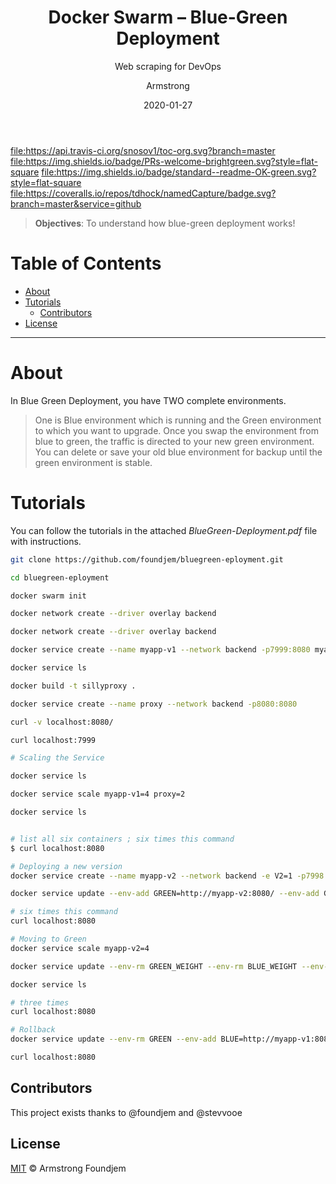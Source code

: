 #+TITLE:	Docker Swarm -- Blue-Green Deployment
#+SUBTITLE: Web scraping for DevOps
#+AUTHOR:	Armstrong
#+EMAIL:	foundjem@ieee.org
#+DATE:		2020-01-27
#+UPDATE:	08:35:36


[[https://travis-ci.org/snosov1/toc-org][file:https://api.travis-ci.org/snosov1/toc-org.svg?branch=master]]
[[https://img.shields.io/badge/PRs-welcome-brightgreen][file:https://img.shields.io/badge/PRs-welcome-brightgreen.svg?style=flat-square]]
[[https://david-dm.org/stevenh77/personal-website][file:https://david-dm.org/stevenh77/personal-website.svg]]
[[https://badge.fury.io/gh/stevenh77%2Fpersonal-website][file:https://badge.fury.io/gh/stevenh77%2Fpersonal-website.svg]]
[[https://img.shields.io/badge/standard--readme-OK-green][file:https://img.shields.io/badge/standard--readme-OK-green.svg?style=flat-square]]
[[https://api.codacy.com/project/badge/Grade/b9eccad0f25a459db410259c89fdc78b][file:/img/b9eccad0f25a459db410259c89fdc78b.svg]]
[[https://coveralls.io/github/tdhock/namedCapture?branch=master][file:https://coveralls.io/repos/tdhock/namedCapture/badge.svg?branch=master&service=github]]

#+BEGIN_QUOTE
*Objectives*: To understand how blue-green deployment works!
#+END_QUOTE

* Table of Contents
- [[#about][About]]
- [[#tutorials][Tutorials]]
  - [[#contributors][Contributors]]
- [[#license][License]]
-----
* About
In Blue Green Deployment, you have TWO complete environments.

#+BEGIN_QUOTE
One is Blue environment which is running and the Green environment to which you
 want to upgrade. Once you swap the environment from blue to green, the traffic
 is directed to your new green environment.
 You can delete or save your old blue environment for backup until the green environment is stable.
#+END_QUOTE



* Tutorials
You can follow the tutorials in the attached [[BlueGreen-Deployment.pdf]] file with instructions.

#+begin_src sh
git clone https://github.com/foundjem/bluegreen-eployment.git

cd bluegreen-eployment

docker swarm init

docker network create --driver overlay backend

docker network create --driver overlay backend

docker service create --name myapp-v1 --network backend -p7999:8080 myapp

docker service ls

docker build -t sillyproxy .

docker service create --name proxy --network backend -p8080:8080

curl -v localhost:8080/

curl localhost:7999

# Scaling the Service

docker service ls

docker service scale myapp-v1=4 proxy=2

docker service ls


# list all six containers ; six times this command
$ curl localhost:8080

# Deploying a new version
docker service create --name myapp-v2 --network backend -e V2=1 -p7998:8080 myapp

docker service update --env-add GREEN=http://myapp-v2:8080/ --env-add GREEN_WEIGHT=1 --env-add BLUE_WEIGHT=4 proxy

# six times this command
curl localhost:8080

# Moving to Green
docker service scale myapp-v2=4

docker service update --env-rm GREEN_WEIGHT --env-rm BLUE_WEIGHT --env-rm BLUE proxy

docker service ls

# three times
curl localhost:8080

# Rollback
docker service update --env-rm GREEN --env-add BLUE=http://myapp-v1:8080 proxy

curl localhost:8080

#+end_src



** Contributors
This project exists thanks to @foundjem and @stevvooe

** License
[[https://choosealicense.com/licenses/mit/][MIT]]  © Armstrong Foundjem
#+html: <a href="https://opensource.org/licenses/MIT">
#+html:   <img src="https://img.shields.io/:license-mit-blue.svg" alt=":license-gpl-blue.svg" />
#+html: </a>

